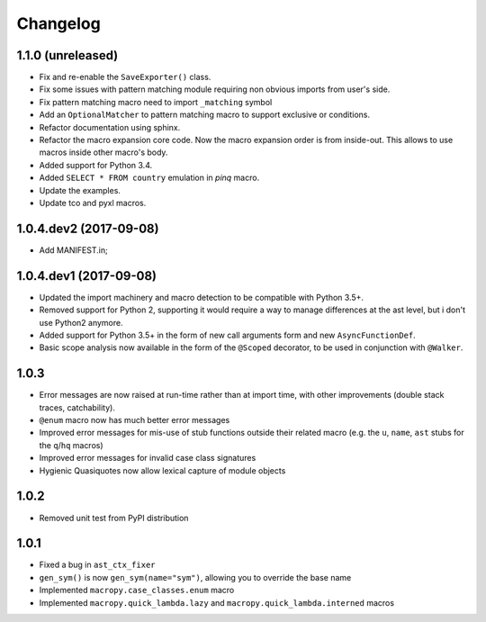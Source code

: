 Changelog
=========

1.1.0 (unreleased)
-----------------------

- Fix and re-enable the ``SaveExporter()`` class.

- Fix some issues with pattern matching module requiring non obvious
  imports from user's side.

- Fix pattern matching macro need to import ``_matching`` symbol

- Add an ``OptionalMatcher`` to pattern matching macro to support
  exclusive or conditions.

- Refactor documentation using sphinx.

- Refactor the macro expansion core code. Now the macro expansion
  order is from inside-out. This allows to use macros inside other
  macro's body.

- Added support for Python 3.4.

- Added ``SELECT * FROM country`` emulation in `pinq` macro.

- Update the examples.

- Update tco and pyxl macros.


1.0.4.dev2 (2017-09-08)
-----------------------

- Add MANIFEST.in;

1.0.4.dev1 (2017-09-08)
-----------------------

- Updated the import machinery and macro detection to be compatible
  with Python 3.5+.

- Removed support for Python 2, supporting it would require a way to
  manage differences at the ast level, but i don't use Python2 anymore.

- Added support for Python 3.5+ in the form of new call arguments form
  and new ``AsyncFunctionDef``.

- Basic scope analysis now available in the form of the ``@Scoped``
  decorator, to be used in conjunction with ``@Walker``.

1.0.3
-----

- Error messages are now raised at run-time rather than at import
  time, with other improvements (double stack traces, catchability).

- ``@enum`` macro now has much better error messages

- Improved error messages for mis-use of stub functions outside their
  related macro (e.g. the ``u``, ``name``, ``ast`` stubs for the ``q``/``hq``
  macros)

- Improved error messages for invalid case class signatures

- Hygienic Quasiquotes now allow lexical capture of module objects

1.0.2
-----

- Removed unit test from PyPI distribution

1.0.1
-----
- Fixed a bug in ``ast_ctx_fixer``
- ``gen_sym()`` is now ``gen_sym(name="sym")``, allowing you to override the base name
- Implemented ``macropy.case_classes.enum`` macro
- Implemented ``macropy.quick_lambda.lazy`` and ``macropy.quick_lambda.interned`` macros
